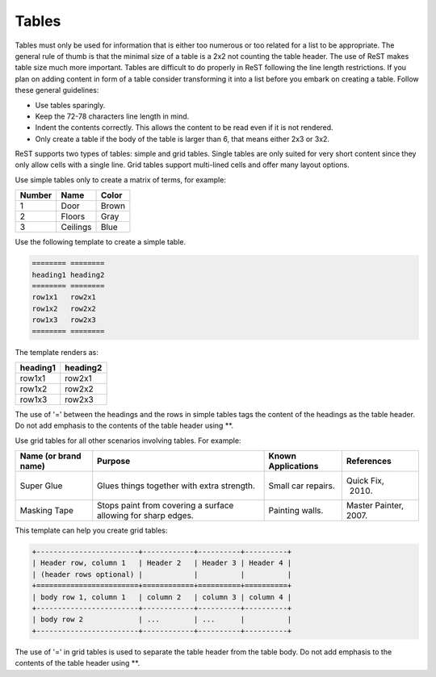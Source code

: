 .. _rest_tables:

Tables
******

Tables must only be used for information that is either too numerous or too
related for a list to be appropriate. The general rule of thumb is that the
minimal size of a table is a 2x2 not counting the table header. The
use of ReST makes table size much more important. Tables are difficult to
do properly in ReST following the line length restrictions. If you plan on
adding content in form of a table consider transforming it into a list
before you embark on creating a table. Follow these general guidelines:

* Use tables sparingly.

* Keep the 72-78 characters line length in mind.

* Indent the contents correctly. This allows the content to be read even if
  it is not rendered.

* Only create a table if the body of the table is larger than 6, that means
  either 2x3 or 3x2.



ReST supports two types of tables: simple and grid tables. Single tables are
only suited for very short content since they only allow cells with a single
line. Grid tables support multi-lined cells and offer many layout options.

Use simple tables only to create a matrix of terms, for example:

============ =========== ===========
Number       Name        Color
============ =========== ===========
1            Door        Brown
2            Floors      Gray
3            Ceilings    Blue
============ =========== ===========

Use the following template to create a simple table.

.. code-block:: rst

   ======== ========
   heading1 heading2
   ======== ========
   row1x1   row2x1
   row1x2   row2x2
   row1x3   row2x3
   ======== ========

The template renders as:

======== ========
heading1 heading2
======== ========
row1x1   row2x1
row1x2   row2x2
row1x3   row2x3
======== ========

The use of '=' between the headings and the rows in simple tables tags the
content of the headings as the table header. Do not add emphasis to the
contents of the table header using \*\*.

Use grid tables for all other scenarios involving tables. For example:

+-----------------+------------------------+--------------+------------+
| Name            | Purpose                | Known        | References |
| (or brand name) |                        | Applications |            |
+=================+========================+==============+============+
| Super Glue      | Glues things together  | Small car    | Quick Fix, |
|                 | with extra strength.   | repairs.     |  2010.     |
+-----------------+------------------------+--------------+------------+
| Masking Tape    | Stops paint from       | Painting     | Master     |
|                 | covering a surface     | walls.       | Painter,   |
|                 | allowing for sharp     |              | 2007.      |
|                 | edges.                 |              |            |
+-----------------+------------------------+--------------+------------+

This template can help you create grid tables:

.. code-block:: rst

   +------------------------+------------+----------+----------+
   | Header row, column 1   | Header 2   | Header 3 | Header 4 |
   | (header rows optional) |            |          |          |
   +========================+============+==========+==========+
   | body row 1, column 1   | column 2   | column 3 | column 4 |
   +------------------------+------------+----------+----------+
   | body row 2             | ...        | ...      |          |
   +------------------------+------------+----------+----------+

The use of '=' in grid tables is used to separate the table header from the
table body. Do not add emphasis to the contents of the table header using
\*\*.
